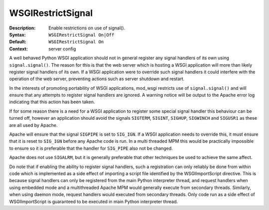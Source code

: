 ==================
WSGIRestrictSignal
==================

:Description: Enable restrictions on use of signal().
:Syntax: ``WSGIRestrictSignal On|Off``
:Default: ``WSGIRestrictSignal On``
:Context: server config

A well behaved Python WSGI application should not in general register any
signal handlers of its own using ``signal.signal()``. The reason for this
is that the web server which is hosting a WSGI application will more than
likely register signal handlers of its own. If a WSGI application were to
override such signal handlers it could interfere with the operation of the
web server, preventing actions such as server shutdown and restart.

In the interests of promoting portability of WSGI applications, mod_wsgi
restricts use of ``signal.signal()`` and will ensure that any attempts
to register signal handlers are ignored. A warning notice will be output
to the Apache error log indicating that this action has been taken.

If for some reason there is a need for a WSGI application to register some
special signal handler this behaviour can be turned off, however an
application should avoid the signals ``SIGTERM``, ``SIGINT``,
``SIGHUP``, ``SIGWINCH`` and ``SIGUSR1`` as these are all used by
Apache.

Apache will ensure that the signal ``SIGPIPE`` is set to ``SIG_IGN``.
If a WSGI application needs to override this, it must ensure that it is
reset to ``SIG_IGN`` before any Apache code is run. In a multi threaded
MPM this would be practically impossible to ensure so it is preferable that
the handler for ``SIG_PIPE`` also not be changed.

Apache does not use ``SIGALRM``, but it is generally preferable that
other techniques be used to achieve the same affect.

Do note that if enabling the ability to register signal handlers, such a
registration can only reliably be done from within code which is
implemented as a side effect of importing a script file identified by the
WSGIImportScript directive. This is because signal handlers can only be
registered from the main Python interpreter thread, and request handlers
when using embedded mode and a multithreaded Apache MPM would generally
execute from secondary threads. Similarly, when using daemon mode, request
handlers would executed from secondary threads. Only code run as a side
effect of WSGIImportScript is guaranteed to be executed in main Python
interpreter thread.
